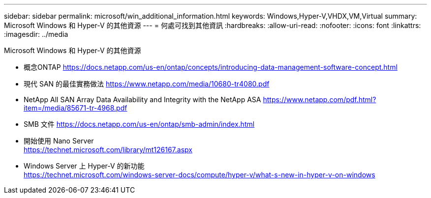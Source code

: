 ---
sidebar: sidebar 
permalink: microsoft/win_additional_information.html 
keywords: Windows,Hyper-V,VHDX,VM,Virtual 
summary: Microsoft Windows 和 Hyper-V 的其他資源 
---
= 何處可找到其他資訊
:hardbreaks:
:allow-uri-read: 
:nofooter: 
:icons: font
:linkattrs: 
:imagesdir: ../media


[role="lead"]
Microsoft Windows 和 Hyper-V 的其他資源

* 概念ONTAP
https://docs.netapp.com/us-en/ontap/concepts/introducing-data-management-software-concept.html[]
* 現代 SAN 的最佳實務做法
https://www.netapp.com/media/10680-tr4080.pdf[]
* NetApp All SAN Array Data Availability and Integrity with the NetApp ASA
https://www.netapp.com/pdf.html?item=/media/85671-tr-4968.pdf[]
* SMB 文件
https://docs.netapp.com/us-en/ontap/smb-admin/index.html[]
* 開始使用 Nano Server +
https://technet.microsoft.com/library/mt126167.aspx[]
* Windows Server 上 Hyper-V 的新功能 +
https://technet.microsoft.com/windows-server-docs/compute/hyper-v/what-s-new-in-hyper-v-on-windows[]

